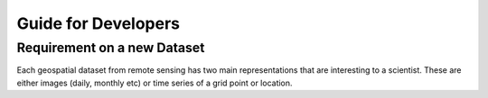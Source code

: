 Guide for Developers
********************

Requirement on a new Dataset
============================

Each geospatial dataset from remote sensing has two main representations that are interesting to a scientist. 
These are either images (daily, monthly etc) or time series of a grid point or location.  